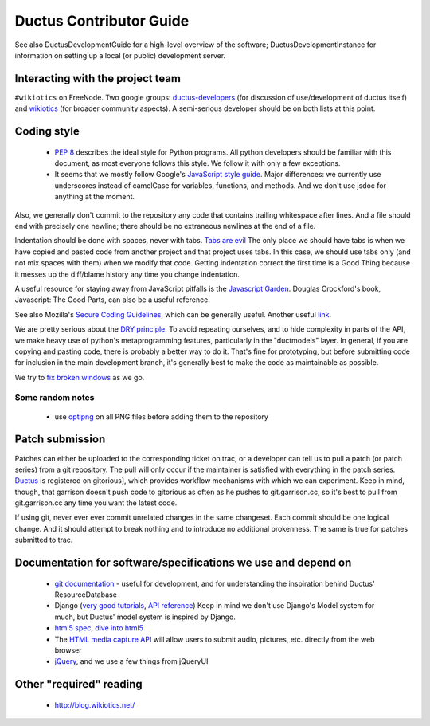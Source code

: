 Ductus Contributor Guide
========================

See also DuctusDevelopmentGuide for a high-level overview of the software; DuctusDevelopmentInstance for information on setting up a local (or public) development server.

Interacting with the project team
---------------------------------

``#wikiotics`` on FreeNode.  Two google groups: ductus-developers_ (for discussion of use/development of ductus itself) and wikiotics_ (for broader community aspects).  A semi-serious developer should be on both lists at this point.

.. _ductus-developers: http://groups.google.com/group/ductus-developers
.. _wikiotics: http://groups.google.com/group/wikiotics

Coding style
------------

 * `PEP 8`_ describes the ideal style for Python programs.  All python developers should be familiar with this document, as most everyone follows this style.  We follow it with only a few exceptions.
 * It seems that we mostly follow Google's `JavaScript style guide`_.  Major differences: we currently use underscores instead of camelCase for variables, functions, and methods.  And we don't use jsdoc for anything at the moment.

.. _PEP 8: http://www.python.org/dev/peps/pep-0008/
.. _Javascript style guide: http://google-styleguide.googlecode.com/svn/trunk/javascriptguide.xml

Also, we generally don't commit to the repository any code that contains trailing whitespace after lines.  And a file should end with precisely one newline; there should be no extraneous newlines at the end of a file.

Indentation should be done with spaces, never with tabs. `Tabs are evil`_  The only place we should have tabs is when we have copied and pasted code from another project and that project uses tabs.  In this case, we should use tabs only (and not mix spaces with them) when we modify that code. Getting indentation correct the first time is a Good Thing because it messes up the diff/blame history any time you change indentation.

.. _Tabs are evil: http://google.com/search?q=tabs+are+evil

A useful resource for staying away from JavaScript pitfalls is the `Javascript Garden`_.  Douglas Crockford's book, Javascript: The Good Parts, can also be a useful reference.

.. _Javascript Garden: http://bonsaiden.github.com/JavaScript-Garden/

See also Mozilla's `Secure Coding Guidelines`_, which can be generally useful.  Another useful link_.

.. _Secure Coding Guidelines: https://wiki.mozilla.org/WebAppSec/Secure_Coding_Guidelines
.. _link: http://jtaby.com/2012/04/23/modern-web-development-part-1.html

We are pretty serious about the `DRY principle`_.  To avoid repeating ourselves, and to hide complexity in parts of the API, we make heavy use of python's metaprogramming features, particularly in the "ductmodels" layer.  In general, if you are copying and pasting code, there is probably a better way to do it.  That's fine for prototyping, but before submitting code for inclusion in the main development branch, it's generally best to make the code as maintainable as possible.

.. _DRY principle: http://en.wikipedia.org/wiki/Don%27t_repeat_yourself

We try to `fix broken windows`_ as we go.

.. _fix broken windows: http://pragprog.com/the-pragmatic-programmer/extracts/software-entropy

Some random notes
:::::::::::::::::

 * use optipng_ on all PNG files before adding them to the repository

.. _optipng: http://optipng.sourceforge.net/

Patch submission
----------------

Patches can either be uploaded to the corresponding ticket on trac, or a developer can tell us to pull a patch (or patch series) from a git repository.  The pull will only occur if the maintainer is satisfied with everything in the patch series. Ductus_ is registered on gitorious], which provides workflow mechanisms with which we can experiment.  Keep in mind, though, that garrison doesn't push code to gitorious as often as he pushes to git.garrison.cc, so it's best to pull from git.garrison.cc any time you want the latest code.

.. _Ductus: http://gitorious.org/ductus

If using git, never ever ever commit unrelated changes in the same changeset.  Each commit should be one logical change.  And it should attempt to break nothing and to introduce no additional brokenness.  The same is true for patches submitted to trac.

Documentation for software/specifications we use and depend on
--------------------------------------------------------------

 * `git documentation`_ - useful for development, and for understanding the inspiration behind Ductus' ResourceDatabase
 * Django (`very good tutorials`_, `API reference`_) Keep in mind we don't use Django's Model system for much, but Ductus' model system is inspired by Django.
 * `html5 spec`_, `dive into html5`_
 * The `HTML media capture API`_ will allow users to submit audio, pictures, etc. directly from the web browser
 * jQuery_, and we use a few things from jQueryUI

.. _git documentation: http://git-scm.com/documentation
.. _very good tutorials: http://docs.djangoproject.com/en/1.4/intro/tutorial01/
.. _API reference: http://docs.djangoproject.com/en/1.4/
.. _html5 spec: http://dev.w3.org/html5/spec/Overview.html
.. _dive into html5: http://diveintohtml5.info/
.. _HTML media capture API: http://www.w3.org/TR/capture-api/
.. _jQuery: http://docs.jquery.com/

Other "required" reading
------------------------

 * http://blog.wikiotics.net/
